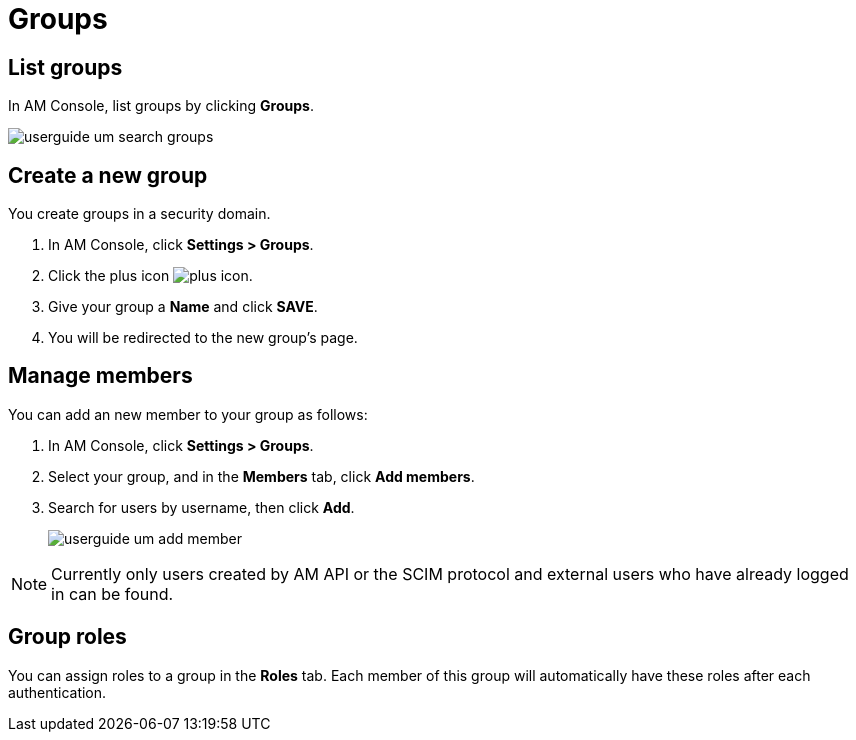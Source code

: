 = Groups

== List groups

In AM Console, list groups by clicking *Groups*.

image::am/current/userguide-um-search-groups.png[]

== Create a new group

You create groups in a security domain.

. In AM Console, click *Settings > Groups*.
. Click the plus icon image:icons/plus-icon.png[role="icon"].
. Give your group a *Name* and click *SAVE*.
. You will be redirected to the new group's page.

== Manage members

You can add an new member to your group as follows:

. In AM Console, click *Settings > Groups*.
. Select your group, and in the *Members* tab, click *Add members*.
. Search for users by username, then click *Add*.
+
image::am/current/userguide-um-add-member.png[]

NOTE: Currently only users created by AM API or the SCIM protocol and external users who have already logged in can be found.

== Group roles

You can assign roles to a group in the *Roles* tab. Each member of this group will automatically have these roles after each authentication.
